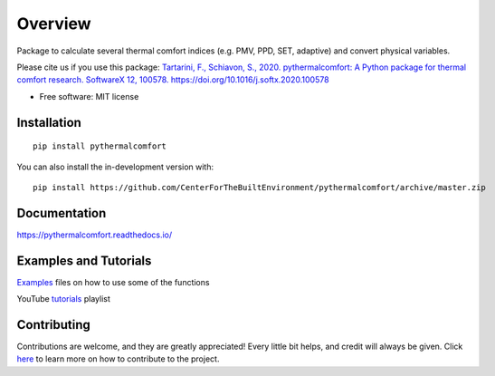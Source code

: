 ========
Overview
========

.. start-badges

.. list-table::
    :stub-columns: 1

    * - docs
      - |docs|
    * - downloads
      - |downloads|
    * - tests
      - | |travis| |codecov|
      - | |requires|
    * - package
      - | |version| |wheel|
        | |supported-versions|

.. |docs| image:: https://readthedocs.org/projects/pythermalcomfort/badge/?style=flat
    :target: https://readthedocs.org/projects/pythermalcomfort
    :alt: Documentation Status

.. |downloads| image:: https://pepy.tech/badge/pythermalcomfort
    :target: https://pepy.tech/project/pythermalcomfort
    :alt: Total downloads

.. |travis| image:: https://api.travis-ci.org/CenterForTheBuiltEnvironment/pythermalcomfort.svg?branch=master
    :alt: Travis-CI Build Status
    :target: https://travis-ci.org/CenterForTheBuiltEnvironment/pythermalcomfort

.. |appveyor| image:: https://ci.appveyor.com/api/projects/status/github/CenterForTheBuiltEnvironment/pythermalcomfort?branch=master&svg=true
    :alt: AppVeyor Build Status
    :target: https://ci.appveyor.com/project/CenterForTheBuiltEnvironment/pythermalcomfort

.. |requires| image:: https://requires.io/github/CenterForTheBuiltEnvironment/pythermalcomfort/requirements.svg?branch=master
    :alt: Requirements Status
    :target: https://requires.io/github/CenterForTheBuiltEnvironment/pythermalcomfort/requirements/?branch=master

.. |codecov| image:: https://codecov.io/github/CenterForTheBuiltEnvironment/pythermalcomfort/coverage.svg?branch=master
    :alt: Coverage Status
    :target: https://codecov.io/github/CenterForTheBuiltEnvironment/pythermalcomfort

.. |version| image:: https://img.shields.io/pypi/v/pythermalcomfort.svg
    :alt: PyPI Package latest release
    :target: https://pypi.org/project/pythermalcomfort

.. |wheel| image:: https://img.shields.io/pypi/wheel/pythermalcomfort.svg
    :alt: PyPI Wheel
    :target: https://pypi.org/project/pythermalcomfort

.. |supported-versions| image:: https://img.shields.io/pypi/pyversions/pythermalcomfort.svg
    :alt: Supported versions
    :target: https://pypi.org/project/pythermalcomfort

.. |supported-implementations| image:: https://img.shields.io/pypi/implementation/pythermalcomfort.svg
    :alt: Supported implementations
    :target: https://pypi.org/project/pythermalcomfort

.. |commits-since| image:: https://img.shields.io/github/commits-since/CenterForTheBuiltEnvironment/pythermalcomfort/v1.4.3.svg
    :alt: Commits since latest release
    :target: https://github.com/CenterForTheBuiltEnvironment/pythermalcomfort/compare/v1.4.3...master



.. end-badges

Package to calculate several thermal comfort indices (e.g. PMV, PPD, SET, adaptive) and convert physical variables.

Please cite us if you use this package: `Tartarini, F., Schiavon, S., 2020. pythermalcomfort: A Python package for thermal comfort research. SoftwareX 12, 100578. https://doi.org/10.1016/j.softx.2020.100578 <https://www.sciencedirect.com/science/article/pii/S2352711020302910>`_

* Free software: MIT license

Installation
============

::

    pip install pythermalcomfort

You can also install the in-development version with::

    pip install https://github.com/CenterForTheBuiltEnvironment/pythermalcomfort/archive/master.zip


Documentation
=============


https://pythermalcomfort.readthedocs.io/


Examples and Tutorials
======================

`Examples`_ files on how to use some of the functions

.. _Examples: https://github.com/CenterForTheBuiltEnvironment/pythermalcomfort/tree/master/examples

YouTube `tutorials`_ playlist

.. _tutorials: https://www.youtube.com/playlist?list=PLY91jl6VVD7zMaJjRVrVkaBtI56U7ztQC


Contributing
============

Contributions are welcome, and they are greatly appreciated! Every little bit helps, and credit will always be given. Click `here`_  to learn more on how to contribute to the project.

.. _here: https://pythermalcomfort.readthedocs.io/en/latest/contributing.html

